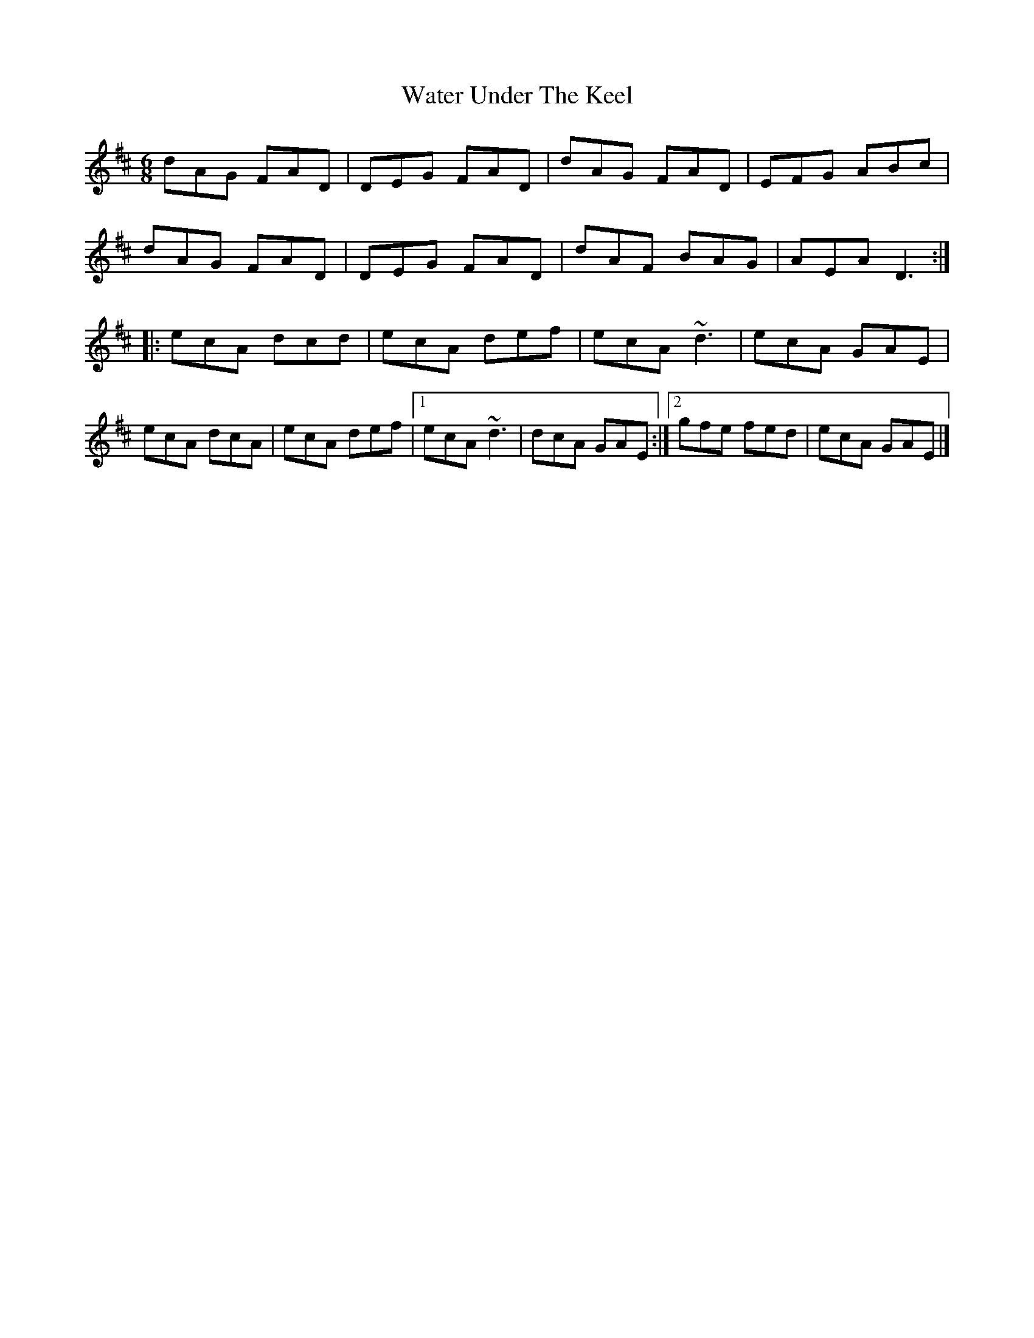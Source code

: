 X: 1
T: Water Under The Keel
Z: celticladda
S: https://thesession.org/tunes/5750#setting5750
R: jig
M: 6/8
L: 1/8
K: Dmaj
dAG FAD|DEG FAD|dAG FAD|EFG ABc|
dAG FAD|DEG FAD|dAF BAG|AEA D3:|
|:ecA dcd|ecA def|ecA ~d3|ecA GAE|
ecA dcA|ecA def|[1ecA ~d3|dcA GAE:|[2gfe fed|ecA GAE|]
X: 2
T: Water Under The Keel
Z: JACKB
S: https://thesession.org/tunes/5750#setting17702
R: jig
M: 6/8
L: 1/8
K: Gmaj
|: gdc BdG | GAc BdG | gdc BdG | ABc def |
gdc BdG | GAc BdG | gdB edc | dAd G3 :||
|: afd g3 | afd gab | afd g3 | afd cdA |
afd g3 | afd gab | afd g3 | afd cdA |
afd g3 | afd gab | afd g3 | gec BcA |
afd g3 | afd gab | c'ba bag | gec BcA ||
|: gdc BdG | GAc BdG | gdc BdG | ABc def |
gdc BdG | GAc BdG | gdB edc | dAd G3 :||
|: afd g3 | afd gab | afd g3 | afd cdA |
afd gfd | afd gab | afd g3 | afd cdA |
afd gfd | afd gab | afd g3 | afd cdA |
afd gfd | afd gab | c'ba bag | afd cdA ||
|: gdc BdG | GAc BdG | gdc BdG | ABc def |
gdc BdG | GAc BdG | gdB edc | dAd G3 :||
|:afd cdf | gdc Bdg | afd cdf | gdc Bdg |
afd cdf | gdc Bdg | afd cdf | gdc Bdg |
afd cdf | gdc Bdg | afd cdf | gdc Bdg |
afd cdf | gdc Bdg | afd cdf | gdc Bdg |
afd cdf | gdc Bdg | afd cdf | gdc Bdg |
afd cdf | gdc Bdg | afd gfd | a2b c'ba |
afd cdf | gdc Bdg | afd cdf | gdc Bdg |
afd cdf | gdc Bdg | afd gfd | afd gfd ||
|: gdc BdG | GAc BdG | gdB edc | dAd G3 ||
X: 3
T: Water Under The Keel
Z: Manu Novo
S: https://thesession.org/tunes/5750#setting17703
R: jig
M: 6/8
L: 1/8
K: Gmaj
|: gdc BdG | GAc BdG | gdc BdG | ABc def |gdc BdG | GAc BdG | gdB edc | dAd G3 :|||| afd g3 | afd gab | afd g3 | afd cdA |afd g3 | afd gab | afd g3 | gec BcA |afd g3 | afd gab | afd g3 | afd cdA |afd g3 | afd gab | c'ba bag | afd BcA |||: gdc BdG | GAc BdG | gdc BdG | ABc def |gdc BdG | GAc BdG | gdB edc | dAd G3 :|||| afd g3 | afd gab | afd g3 | afd cdA |afd gfd | afd gab | afd g3 | gec BcA |afd gfd | afd gab | afd g3 | afd cdA |afd gfd | afd gab | c'ba bag | afd BcA |||: gdc BdG | GAc BdG | gdc BdG | ABc def |gdc BdG | GAc BdG | gdB edc | dAd G3 :|||:bgd cdf | gdc Bdg | bgd cdf | gdc Bdg |afd cdf | gdc Bdg | afd cdA | ABd cdA :||:bgd cdf | gdc Bdg | bgd cdf | gdc Bdg |afd cdf | gdc Bdg | afd g3 | a2b c'ba :||:bgd cdf | gdc Bdg | bgd cdf | gdc Bdg |afd cdf | gdc Bdg | afd gfd | afd gfd :||: gdc BdG | GAc BdG | gdB edc | dAd G3 ||
X: 4
T: Water Under The Keel
Z: JACKB
S: https://thesession.org/tunes/5750#setting25994
R: jig
M: 6/8
L: 1/8
K: Dmaj
|: gdc BdG | GAc BdG | gdc BdG | ABc def |
gdc BdG | GAc BdG | gdB edc | dAd G3 :||
|: afd g3 | afd gab | afd g3 | afd cdA |
afd g3 | afd gab | afd g3 | afd cdA |
afd g3 | afd gab | afd g3 | gec BcA |
afd g3 | afd gab | c'ba bag | afd cdA ||
